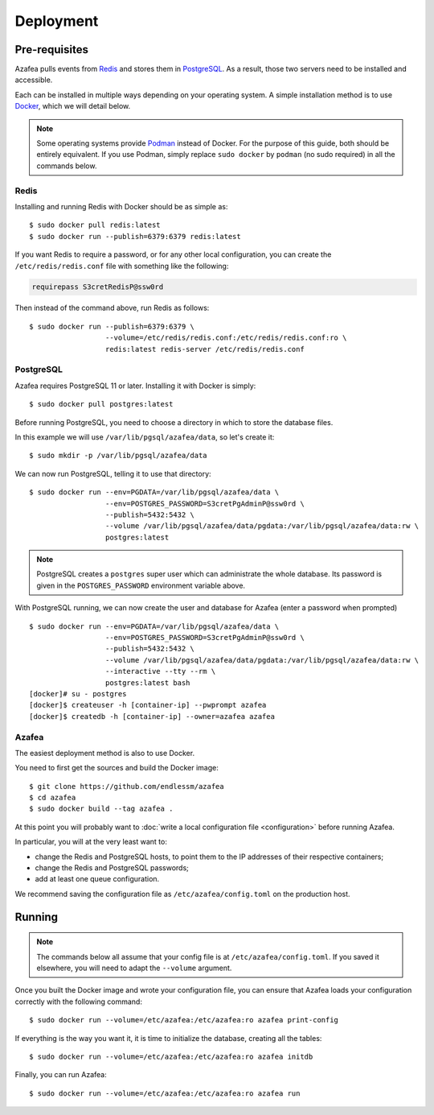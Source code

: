 ==========
Deployment
==========


.. _pre-requisites:

Pre-requisites
==============

Azafea pulls events from `Redis <https://redis.io>`_ and stores them in
`PostgreSQL <https://www.postgresql.org>`_. As a result, those two servers need
to be installed and accessible.

Each can be installed in multiple ways depending on your operating system. A
simple installation method is to use `Docker <https://www.docker.com>`_, which
we will detail below.

.. note::
    Some operating systems provide `Podman <https://podman.io>`_ instead of
    Docker. For the purpose of this guide, both should be entirely equivalent.
    If you use Podman, simply replace ``sudo docker`` by ``podman`` (no sudo
    required) in all the commands below.

Redis
-----

Installing and running Redis with Docker should be as simple as::

    $ sudo docker pull redis:latest
    $ sudo docker run --publish=6379:6379 redis:latest

If you want Redis to require a password, or for any other local configuration,
you can create the ``/etc/redis/redis.conf`` file with something like the
following:

.. code-block:: none

   requirepass S3cretRedisP@ssw0rd

Then instead of the command above, run Redis as follows::

    $ sudo docker run --publish=6379:6379 \
                      --volume=/etc/redis/redis.conf:/etc/redis/redis.conf:ro \
                      redis:latest redis-server /etc/redis/redis.conf

PostgreSQL
----------

Azafea requires PostgreSQL 11 or later. Installing it with Docker is simply::

    $ sudo docker pull postgres:latest

Before running PostgreSQL, you need to choose a directory in which to store the
database files.

In this example we will use ``/var/lib/pgsql/azafea/data``, so let's create
it::

    $ sudo mkdir -p /var/lib/pgsql/azafea/data

We can now run PostgreSQL, telling it to use that directory::

    $ sudo docker run --env=PGDATA=/var/lib/pgsql/azafea/data \
                      --env=POSTGRES_PASSWORD=S3cretPgAdminP@ssw0rd \
                      --publish=5432:5432 \
                      --volume /var/lib/pgsql/azafea/data/pgdata:/var/lib/pgsql/azafea/data:rw \
                      postgres:latest

.. note::
    PostgreSQL creates a ``postgres`` super user which can administrate the
    whole database. Its password is given in the ``POSTGRES_PASSWORD``
    environment variable above.

With PostgreSQL running, we can now create the user and database for Azafea
(enter a password when prompted) ::

    $ sudo docker run --env=PGDATA=/var/lib/pgsql/azafea/data \
                      --env=POSTGRES_PASSWORD=S3cretPgAdminP@ssw0rd \
                      --publish=5432:5432 \
                      --volume /var/lib/pgsql/azafea/data/pgdata:/var/lib/pgsql/azafea/data:rw \
                      --interactive --tty --rm \
                      postgres:latest bash
    [docker]# su - postgres
    [docker]$ createuser -h [container-ip] --pwprompt azafea
    [docker]$ createdb -h [container-ip] --owner=azafea azafea


Azafea
------

The easiest deployment method is also to use Docker.

You need to first get the sources and build the Docker image::

    $ git clone https://github.com/endlessm/azafea
    $ cd azafea
    $ sudo docker build --tag azafea .

At this point you will probably want to
:doc:`write a local configuration file <configuration>` before running Azafea.

In particular, you will at the very least want to:

* change the Redis and PostgreSQL hosts, to point them to the IP addresses of
  their respective containers;
* change the Redis and PostgreSQL passwords;
* add at least one queue configuration.

We recommend saving the configuration file as ``/etc/azafea/config.toml`` on
the production host.


Running
=======

.. note::
    The commands  below all assume that your config file is at
    ``/etc/azafea/config.toml``. If you saved it elsewhere, you will need to
    adapt the ``--volume`` argument.

Once you built the Docker image and wrote your configuration file, you can
ensure that Azafea loads your configuration correctly with the following
command::

    $ sudo docker run --volume=/etc/azafea:/etc/azafea:ro azafea print-config

If everything is the way you want it, it is time to initialize the database,
creating all the tables::

    $ sudo docker run --volume=/etc/azafea:/etc/azafea:ro azafea initdb

Finally, you can run Azafea::

    $ sudo docker run --volume=/etc/azafea:/etc/azafea:ro azafea run
